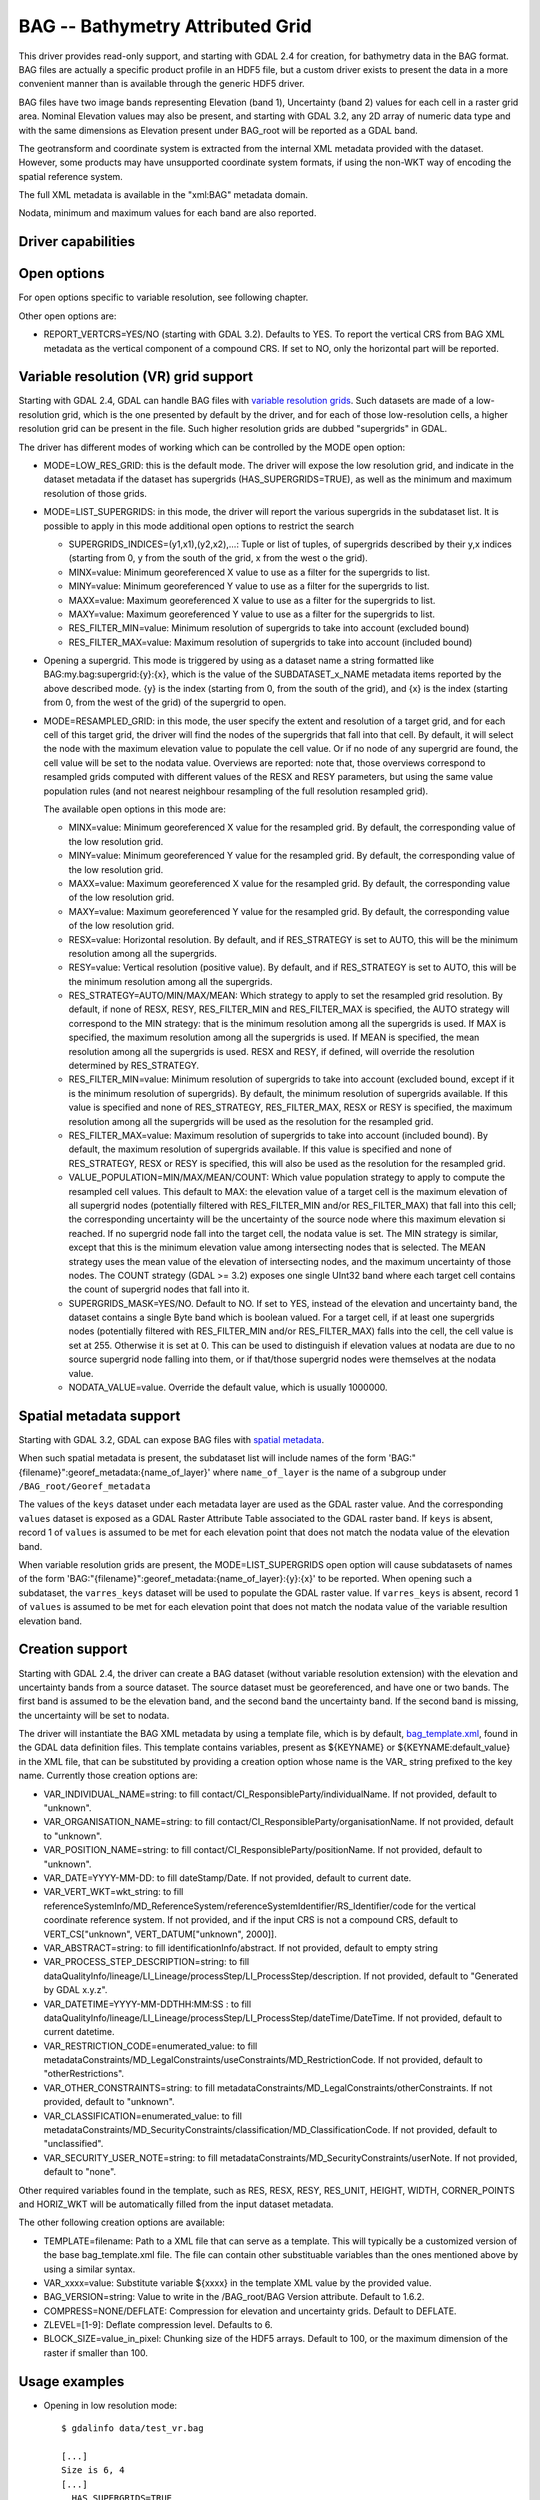 .. _raster.bag:

================================================================================
BAG -- Bathymetry Attributed Grid
================================================================================

.. shortname:: BAG

.. build_dependencies:: libhdf5

This driver provides read-only support, and starting with GDAL 2.4 for
creation, for bathymetry data in the BAG format. BAG files are actually
a specific product profile in an HDF5 file, but a custom driver exists
to present the data in a more convenient manner than is available
through the generic HDF5 driver.

BAG files have two image bands representing Elevation (band 1),
Uncertainty (band 2) values for each cell in a raster grid area.
Nominal Elevation values may also be present, and starting with GDAL 3.2, any
2D array of numeric data type and with the same dimensions as Elevation present
under BAG_root will be reported as a GDAL band.

The geotransform and coordinate system is extracted from the internal
XML metadata provided with the dataset. However, some products may have
unsupported coordinate system formats, if using the non-WKT way of
encoding the spatial reference system.

The full XML metadata is available in the "xml:BAG" metadata domain.

Nodata, minimum and maximum values for each band are also reported.

Driver capabilities
-------------------

.. supports_createcopy::

.. supports_georeferencing::

.. supports_virtualio::

Open options
------------

For open options specific to variable resolution, see following chapter.

Other open options are:

- REPORT_VERTCRS=YES/NO (starting with GDAL 3.2). Defaults to YES. To report
  the vertical CRS from BAG XML metadata as the vertical component of a
  compound CRS. If set to NO, only the horizontal part will be reported.

Variable resolution (VR) grid support
-------------------------------------

Starting with GDAL 2.4, GDAL can handle BAG files with `variable
resolution
grids <https://bitbucket.org/ccomjhc/openns/raw/master/docs/VariableResolution/2017-08-10_VariableResolution.docx>`__.
Such datasets are made of a low-resolution grid, which is the one
presented by default by the driver, and for each of those low-resolution
cells, a higher resolution grid can be present in the file. Such higher
resolution grids are dubbed "supergrids" in GDAL.

The driver has different modes of working which can be controlled by the
MODE open option:

-  MODE=LOW_RES_GRID: this is the default mode. The driver will expose
   the low resolution grid, and indicate in the dataset metadata if the
   dataset has supergrids (HAS_SUPERGRIDS=TRUE), as well as the minimum
   and maximum resolution of those grids.
-  MODE=LIST_SUPERGRIDS: in this mode, the driver will report the
   various supergrids in the subdataset list. It is possible to apply in
   this mode additional open options to restrict the search

   -  SUPERGRIDS_INDICES=(y1,x1),(y2,x2),...: Tuple or list of tuples,
      of supergrids described by their y,x indices (starting from 0, y
      from the south of the grid, x from the west o the grid).
   -  MINX=value: Minimum georeferenced X value to use as a filter for
      the supergrids to list.
   -  MINY=value: Minimum georeferenced Y value to use as a filter for
      the supergrids to list.
   -  MAXX=value: Maximum georeferenced X value to use as a filter for
      the supergrids to list.
   -  MAXY=value: Maximum georeferenced Y value to use as a filter for
      the supergrids to list.
   -  RES_FILTER_MIN=value: Minimum resolution of supergrids to take
      into account (excluded bound)
   -  RES_FILTER_MAX=value: Maximum resolution of supergrids to take
      into account (included bound)

-  Opening a supergrid. This mode is triggered by using as a dataset
   name a string formatted like BAG:my.bag:supergrid:{y}:{x}, which is
   the value of the SUBDATASET_x_NAME metadata items reported by the
   above described mode. {y} is the index (starting from 0, from the
   south of the grid), and {x} is the index (starting from 0, from the
   west of the grid) of the supergrid to open.
-  MODE=RESAMPLED_GRID: in this mode, the user specify the extent and
   resolution of a target grid, and for each cell of this target grid,
   the driver will find the nodes of the supergrids that fall into that
   cell. By default, it will select the node with the maximum elevation
   value to populate the cell value. Or if no node of any supergrid are
   found, the cell value will be set to the nodata value.
   Overviews are reported: note that, those
   overviews correspond to resampled grids computed with different
   values of the RESX and RESY parameters, but using the same value
   population rules (and not nearest neighbour resampling of the full
   resolution resampled grid).

   The available open options in this mode are:

   -  MINX=value: Minimum georeferenced X value for the resampled grid.
      By default, the corresponding value of the low resolution grid.
   -  MINY=value: Minimum georeferenced Y value for the resampled grid.
      By default, the corresponding value of the low resolution grid.
   -  MAXX=value: Maximum georeferenced X value for the resampled grid.
      By default, the corresponding value of the low resolution grid.
   -  MAXY=value: Maximum georeferenced Y value for the resampled grid.
      By default, the corresponding value of the low resolution grid.
   -  RESX=value: Horizontal resolution. By default, and if RES_STRATEGY
      is set to AUTO, this will be the minimum resolution among all the
      supergrids.
   -  RESY=value: Vertical resolution (positive value). By default, and
      if RES_STRATEGY is set to AUTO, this will be the minimum
      resolution among all the supergrids.
   -  RES_STRATEGY=AUTO/MIN/MAX/MEAN: Which strategy to apply to set the
      resampled grid resolution. By default, if none of RESX, RESY,
      RES_FILTER_MIN and RES_FILTER_MAX is specified, the AUTO strategy
      will correspond to the MIN strategy: that is the minimum
      resolution among all the supergrids is used. If MAX is specified,
      the maximum resolution among all the supergrids is used. If MEAN
      is specified, the mean resolution among all the supergrids is
      used. RESX and RESY, if defined, will override the resolution
      determined by RES_STRATEGY.
   -  RES_FILTER_MIN=value: Minimum resolution of supergrids to take
      into account (excluded bound, except if it is the minimum
      resolution of supergrids). By default, the minimum resolution of
      supergrids available. If this value is specified and none of
      RES_STRATEGY, RES_FILTER_MAX, RESX or RESY is specified, the
      maximum resolution among all the supergrids will be used as the
      resolution for the resampled grid.
   -  RES_FILTER_MAX=value: Maximum resolution of supergrids to take
      into account (included bound). By default, the maximum resolution
      of supergrids available. If this value is specified and none of
      RES_STRATEGY, RESX or RESY is specified, this will also be used as
      the resolution for the resampled grid.
   -  VALUE_POPULATION=MIN/MAX/MEAN/COUNT: Which value population strategy to
      apply to compute the resampled cell values. This default to MAX:
      the elevation value of a target cell is the maximum elevation of
      all supergrid nodes (potentially filtered with RES_FILTER_MIN
      and/or RES_FILTER_MAX) that fall into this cell; the corresponding
      uncertainty will be the uncertainty of the source node where this
      maximum elevation si reached. If no supergrid node fall into the
      target cell, the nodata value is set. The MIN strategy is similar,
      except that this is the minimum elevation value among intersecting
      nodes that is selected. The MEAN strategy uses the mean value of
      the elevation of intersecting nodes, and the maximum uncertainty
      of those nodes.
      The COUNT strategy (GDAL >= 3.2) exposes one single UInt32 band where
      each target cell contains the count of supergrid nodes that fall into it.
   -  SUPERGRIDS_MASK=YES/NO. Default to NO. If set to YES, instead of
      the elevation and uncertainty band, the dataset contains a single
      Byte band which is boolean valued. For a target cell, if at least
      one supergrids nodes (potentially filtered with RES_FILTER_MIN
      and/or RES_FILTER_MAX) falls into the cell, the cell value is set
      at 255. Otherwise it is set at 0. This can be used to distinguish
      if elevation values at nodata are due to no source supergrid node
      falling into them, or if that/those supergrid nodes were
      themselves at the nodata value.
   -  NODATA_VALUE=value. Override the default value, which is usually
      1000000.

Spatial metadata support
------------------------

Starting with GDAL 3.2, GDAL can expose BAG files with `spatial metadata
<https://github.com/OpenNavigationSurface/BAG/issues/2>`__.

When such spatial metadata is present, the subdataset list will include
names of the form 'BAG:"{filename}":georef_metadata:{name_of_layer}'
where ``name_of_layer`` is the name of a subgroup under ``/BAG_root/Georef_metadata``

The values of the ``keys`` dataset under each metadata layer are used as the
GDAL raster value. And the corresponding ``values`` dataset is exposed as a
GDAL Raster Attribute Table associated to the GDAL raster band. If ``keys``
is absent, record 1 of ``values`` is assumed to be met for each elevation point
that does not match the nodata value of the elevation band.

When variable resolution grids are present, the MODE=LIST_SUPERGRIDS open option
will cause subdatasets of names of the form 'BAG:"{filename}":georef_metadata:{name_of_layer}:{y}:{x}'
to be reported. When opening such a subdataset, the ``varres_keys`` dataset will
be used to populate the GDAL raster value.
If ``varres_keys`` is absent, record 1 of ``values`` is assumed to be met for
each elevation point that does not match the nodata value of the variable resultion
elevation band.

Creation support
----------------

Starting with GDAL 2.4, the driver can create a BAG dataset (without
variable resolution extension) with the elevation and uncertainty bands
from a source dataset. The source dataset must be georeferenced, and
have one or two bands. The first band is assumed to be the elevation
band, and the second band the uncertainty band. If the second band is
missing, the uncertainty will be set to nodata.

The driver will instantiate the BAG XML metadata by using a template
file, which is by default,
`bag_template.xml <https://raw.githubusercontent.com/OSGeo/gdal/master/gdal/data/bag_template.xml>`__,
found in the GDAL data definition files. This template contains
variables, present as ${KEYNAME} or ${KEYNAME:default_value} in the XML
file, that can be substituted by providing a creation option whose name
is the VAR\_ string prefixed to the key name. Currently those creation
options are:

-  VAR_INDIVIDUAL_NAME=string: to fill
   contact/CI_ResponsibleParty/individualName. If not provided, default
   to "unknown".
-  VAR_ORGANISATION_NAME=string: to fill
   contact/CI_ResponsibleParty/organisationName. If not provided,
   default to "unknown".
-  VAR_POSITION_NAME=string: to fill
   contact/CI_ResponsibleParty/positionName. If not provided, default to
   "unknown".
-  VAR_DATE=YYYY-MM-DD: to fill dateStamp/Date. If not provided, default
   to current date.
-  VAR_VERT_WKT=wkt_string: to fill
   referenceSystemInfo/MD_ReferenceSystem/referenceSystemIdentifier/RS_Identifier/code
   for the vertical coordinate reference system. If not provided, and if
   the input CRS is not a compound CRS, default to VERT_CS["unknown",
   VERT_DATUM["unknown", 2000]].
-  VAR_ABSTRACT=string: to fill identificationInfo/abstract. If not
   provided, default to empty string
-  VAR_PROCESS_STEP_DESCRIPTION=string: to fill
   dataQualityInfo/lineage/LI_Lineage/processStep/LI_ProcessStep/description.
   If not provided, default to "Generated by GDAL x.y.z".
-  VAR_DATETIME=YYYY-MM-DDTHH:MM:SS : to fill
   dataQualityInfo/lineage/LI_Lineage/processStep/LI_ProcessStep/dateTime/DateTime.
   If not provided, default to current datetime.
-  VAR_RESTRICTION_CODE=enumerated_value: to fill
   metadataConstraints/MD_LegalConstraints/useConstraints/MD_RestrictionCode.
   If not provided, default to "otherRestrictions".
-  VAR_OTHER_CONSTRAINTS=string: to fill
   metadataConstraints/MD_LegalConstraints/otherConstraints. If not
   provided, default to "unknown".
-  VAR_CLASSIFICATION=enumerated_value: to fill
   metadataConstraints/MD_SecurityConstraints/classification/MD_ClassificationCode.
   If not provided, default to "unclassified".
-  VAR_SECURITY_USER_NOTE=string: to fill
   metadataConstraints/MD_SecurityConstraints/userNote. If not provided,
   default to "none".

Other required variables found in the template, such as RES, RESX, RESY,
RES_UNIT, HEIGHT, WIDTH, CORNER_POINTS and HORIZ_WKT will be
automatically filled from the input dataset metadata.

The other following creation options are available:

-  TEMPLATE=filename: Path to a XML file that can serve as a template.
   This will typically be a customized version of the base
   bag_template.xml file. The file can contain other substituable
   variables than the ones mentioned above by using a similar syntax.
-  VAR_xxxx=value: Substitute variable ${xxxx} in the template XML value
   by the provided value.
-  BAG_VERSION=string: Value to write in the /BAG_root/BAG Version
   attribute. Default to 1.6.2.
-  COMPRESS=NONE/DEFLATE: Compression for elevation and uncertainty
   grids. Default to DEFLATE.
-  ZLEVEL=[1-9]: Deflate compression level. Defaults to 6.
-  BLOCK_SIZE=value_in_pixel: Chunking size of the HDF5 arrays. Default
   to 100, or the maximum dimension of the raster if smaller than 100.

Usage examples
--------------

-  Opening in low resolution mode:

   ::

      $ gdalinfo data/test_vr.bag

      [...]
      Size is 6, 4
      [...]
        HAS_SUPERGRIDS=TRUE
        MAX_RESOLUTION_X=29.900000
        MAX_RESOLUTION_Y=31.900000
        MIN_RESOLUTION_X=4.983333
        MIN_RESOLUTION_Y=5.316667
      [...]

-  Displaying available supergrids:

   ::

      $ gdalinfo data/test_vr.bag -oo MODE=LIST_SUPERGRIDS

      [...]
      Subdatasets:
        SUBDATASET_1_NAME=BAG:"data/test_vr.bag":supergrid:0:0
        SUBDATASET_1_DESC=Supergrid (y=0, x=0) from (x=70.100000,y=499968.100000) to (x=129.900000,y=500031.900000), resolution (x=29.900000,y=31.900000)
        SUBDATASET_2_NAME=BAG:"data/test_vr.bag":supergrid:0:1
        SUBDATASET_2_DESC=Supergrid (y=0, x=1) from (x=107.575000,y=499976.075000) to (x=152.424999,y=500023.924999), resolution (x=14.950000,y=15.950000)
      [...]
        SUBDATASET_24_NAME=BAG:"data/test_vr.bag":supergrid:3:5
        SUBDATASET_24_DESC=Supergrid (y=3, x=5) from (x=232.558335,y=500077.391667) to (x=267.441666,y=500114.608334), resolution (x=4.983333,y=5.316667)
      [...]

-  Opening a particular supergrid:

   ::

      $ gdalinfo BAG:"data/test_vr.bag":supergrid:3:5

-  Converting a BAG in resampling mode with default parameters (use of
   minimum resolution of supergrids, MAX value population rule):

   ::

      $ gdal_translate data/test_vr.bag -oo MODE=RESAMPLED_GRID out.tif

-  Converting a BAG in resampling mode with a particular grid origin and
   resolution

   ::

      $ gdal_translate data/test_vr.bag -oo MODE=RESAMPLED_GRID -oo MINX=80 -oo MINY=500000 -oo RESX=16 -oo RESY=16 out.tif

-  Converting a BAG in resampling mode, with a mask indicating where
   supergrids nodes intersect the cell of the resampled dataset.

   ::

      $ gdal_translate data/test_vr.bag -oo MODE=RESAMPLED_GRID -oo SUPERGRIDS_MASK=YES out.tif

-  Converting a BAG in resampling mode, by filtering on supergrid
   resolutions (and the resampled grid will use 4 meter resolution by
   default)

   ::

      $ gdal_translate data/test_vr.bag -oo MODE=RESAMPLED_GRID -oo RES_FILTER_MIN=4 -oo RES_FILTER_MAX=8 out.tif

-  Converting a GeoTIFF file to a BAG dataset, and provide a custom
   value for the ABSTRACT substituable variable.

   ::

      $ gdal_translate in.tif out.bag -co "VAR_ABSTRACT=My abstract"

-  Converting a (VR) BAG in resampling mode with a particular grid
   resolution (5m) to a BAG dataset (without variable resolution
   extension), and provide a custom value for the ABSTRACT metadata:

   ::

      $ gdal_translate data/test_vr.bag -oo MODE=RESAMPLED_GRID -oo RESX=5 -oo RESY=5 out.bag -co "VAR_ABSTRACT=My abstract"

See Also
--------

-  Implemented as ``gdal/frmts/hdf5/bagdataset.cpp``.
-  `The Open Navigation Surface Project <http://www.opennavsurf.org>`__
-  `Description of Bathymetric Attributed Grid Object (BAG) Version
   1.6 <https://github.com/OpenNavigationSurface/BAG/raw/master/docs/BAG_FSD_Release_1.6.3.doc>`__
-  `Variable resolution grid extension for BAG
   files <https://github.com/OpenNavigationSurface/BAG/raw/master/docs/VariableResolution/2017-08-10_VariableResolution.docx>`__
